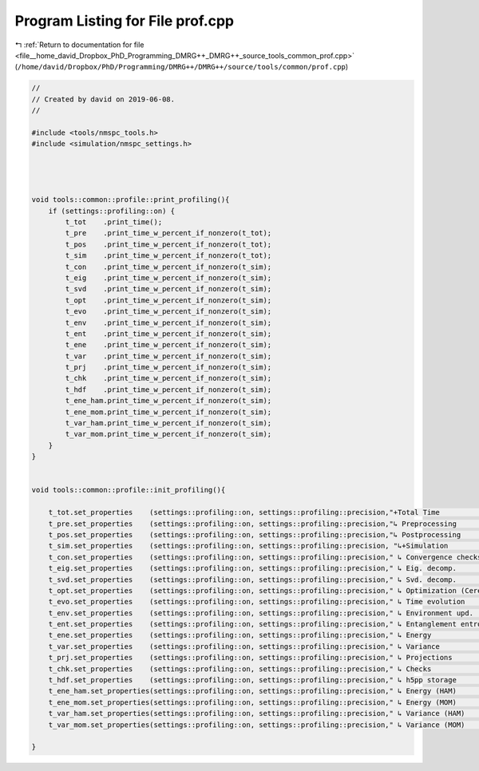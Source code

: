 
.. _program_listing_file__home_david_Dropbox_PhD_Programming_DMRG++_DMRG++_source_tools_common_prof.cpp:

Program Listing for File prof.cpp
=================================

|exhale_lsh| :ref:`Return to documentation for file <file__home_david_Dropbox_PhD_Programming_DMRG++_DMRG++_source_tools_common_prof.cpp>` (``/home/david/Dropbox/PhD/Programming/DMRG++/DMRG++/source/tools/common/prof.cpp``)

.. |exhale_lsh| unicode:: U+021B0 .. UPWARDS ARROW WITH TIP LEFTWARDS

.. code-block:: cpp

   //
   // Created by david on 2019-06-08.
   //
   
   #include <tools/nmspc_tools.h>
   #include <simulation/nmspc_settings.h>
   
   
   
   
   void tools::common::profile::print_profiling(){
       if (settings::profiling::on) {
           t_tot    .print_time();
           t_pre    .print_time_w_percent_if_nonzero(t_tot);
           t_pos    .print_time_w_percent_if_nonzero(t_tot);
           t_sim    .print_time_w_percent_if_nonzero(t_tot);
           t_con    .print_time_w_percent_if_nonzero(t_sim);
           t_eig    .print_time_w_percent_if_nonzero(t_sim);
           t_svd    .print_time_w_percent_if_nonzero(t_sim);
           t_opt    .print_time_w_percent_if_nonzero(t_sim);
           t_evo    .print_time_w_percent_if_nonzero(t_sim);
           t_env    .print_time_w_percent_if_nonzero(t_sim);
           t_ent    .print_time_w_percent_if_nonzero(t_sim);
           t_ene    .print_time_w_percent_if_nonzero(t_sim);
           t_var    .print_time_w_percent_if_nonzero(t_sim);
           t_prj    .print_time_w_percent_if_nonzero(t_sim);
           t_chk    .print_time_w_percent_if_nonzero(t_sim);
           t_hdf    .print_time_w_percent_if_nonzero(t_sim);
           t_ene_ham.print_time_w_percent_if_nonzero(t_sim);
           t_ene_mom.print_time_w_percent_if_nonzero(t_sim);
           t_var_ham.print_time_w_percent_if_nonzero(t_sim);
           t_var_mom.print_time_w_percent_if_nonzero(t_sim);
       }
   }
   
   
   void tools::common::profile::init_profiling(){
   
       t_tot.set_properties    (settings::profiling::on, settings::profiling::precision,"+Total Time              ");
       t_pre.set_properties    (settings::profiling::on, settings::profiling::precision,"↳ Preprocessing          ");
       t_pos.set_properties    (settings::profiling::on, settings::profiling::precision,"↳ Postprocessing         ");
       t_sim.set_properties    (settings::profiling::on, settings::profiling::precision, "↳+Simulation             ");
       t_con.set_properties    (settings::profiling::on, settings::profiling::precision," ↳ Convergence checks    ");
       t_eig.set_properties    (settings::profiling::on, settings::profiling::precision," ↳ Eig. decomp.          ");
       t_svd.set_properties    (settings::profiling::on, settings::profiling::precision," ↳ Svd. decomp.          ");
       t_opt.set_properties    (settings::profiling::on, settings::profiling::precision," ↳ Optimization (Ceres)  ");
       t_evo.set_properties    (settings::profiling::on, settings::profiling::precision," ↳ Time evolution        ");
       t_env.set_properties    (settings::profiling::on, settings::profiling::precision," ↳ Environment upd.      ");
       t_ent.set_properties    (settings::profiling::on, settings::profiling::precision," ↳ Entanglement entropy  ");
       t_ene.set_properties    (settings::profiling::on, settings::profiling::precision," ↳ Energy                ");
       t_var.set_properties    (settings::profiling::on, settings::profiling::precision," ↳ Variance              ");
       t_prj.set_properties    (settings::profiling::on, settings::profiling::precision," ↳ Projections           ");
       t_chk.set_properties    (settings::profiling::on, settings::profiling::precision," ↳ Checks                ");
       t_hdf.set_properties    (settings::profiling::on, settings::profiling::precision," ↳ h5pp storage          ");
       t_ene_ham.set_properties(settings::profiling::on, settings::profiling::precision," ↳ Energy (HAM)          ");
       t_ene_mom.set_properties(settings::profiling::on, settings::profiling::precision," ↳ Energy (MOM)          ");
       t_var_ham.set_properties(settings::profiling::on, settings::profiling::precision," ↳ Variance (HAM)        ");
       t_var_mom.set_properties(settings::profiling::on, settings::profiling::precision," ↳ Variance (MOM)        ");
   
   }
